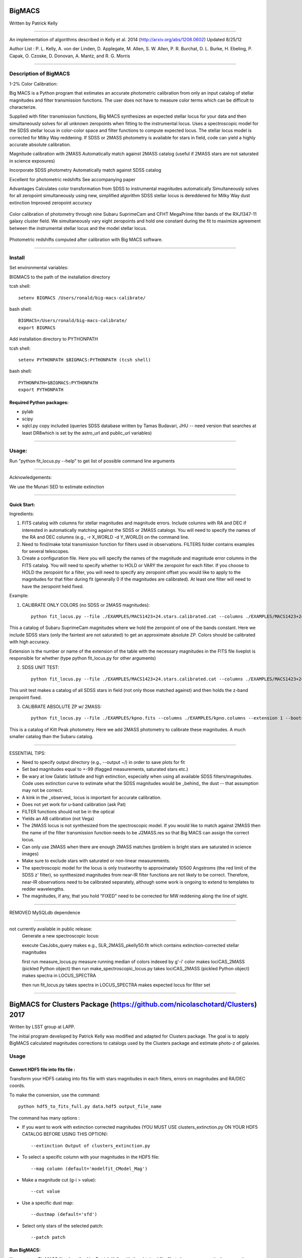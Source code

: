 =======
BigMACS
=======

Written by Patrick Kelly

____

An implementation of algorithms described in Kelly et al. 2014 (http://arxiv.org/abs/1208.0602) Updated 8/25/12

Author List :
P. L. Kelly, A. von der Linden, D. Applegate, M. Allen, S. W. Allen, P. R. Burchat, D. L. Burke, H. Ebeling, P. Capak, O. Czoske, D. Donovan, A. Mantz, and R. G. Morris

____

Description of BigMACS
----------------------
1-2% Color Calibration:

Big MACS is a Python program that estimates an accurate photometric calibration from only an input catalog of stellar magnitudes and filter transmission functions. The user does not have to measure color terms which can be difficult to characterize.

Supplied with filter transmission functions, Big MACS synthesizes an expected 
stellar locus for your data and then simultaneously solves for all unknown zeropoints 
when fitting to the instrumental locus.
Uses a spectroscopic model for the SDSS stellar locus in color-color space and filter functions to compute expected locus.
The stellar locus model is corrected for Milky Way reddening.
If SDSS or 2MASS photometry is available for stars in field, code can yield a highly accurate absolute calibration.

Magnitude calibration with 2MASS
Automatically match against 2MASS catalog (useful if 2MASS stars are not saturated in science exposures)

Incorporate SDSS photometry
Automatically match against SDSS catalog

Excellent for photometric redshifts
See accompanying paper

Advantages
Calculates color transformation from SDSS to instrumental magnitudes automatically
Simultaneously solves for all zeropoint simultaneously using new, simplified algorithm
SDSS stellar locus is dereddened for Milky Way dust extinction
Improved zeropoint accuracy

.. figure:: http://farm9.staticflickr.com/8283/7613582508_cbccece26e.jpg
    :figclass: align-center
    
    Color calibration of photometry through nine Subaru SuprimeCam and CFHT MegaPrime filter bands of the RXJ1347-11 galaxy     cluster field. We simultaneously vary eight zeropoints and hold one constant during the fit to maximize agreement
    between the instrumental stellar locus and the model stellar locus.


.. figure:: http://farm8.staticflickr.com/7275/7723411818_8340373f95.jpg
    :figclass: align-center
    
    Photometric redshifts computed after calibration with Big MACS software.

=========================================================================

Install
-------
Set environmental variables:

BIGMACS to the path of the installation directory

tcsh shell::

   setenv BIGMACS /Users/ronald/big-macs-calibrate/

bash shell::

   BIGMACS=/Users/ronald/big-macs-calibrate/
   export BIGMACS

Add installation directory to PYTHONPATH

tcsh shell::

   setenv PYTHONPATH $BIGMACS:PYTHONPATH (tcsh shell)

bash shell::

    PYTHONPATH=$BIGMACS:PYTHONPATH
    export PYTHONPATH
    
Required Python packages:
`````````````````````````
- pylab

- scipy

- sqlcl.py copy included (queries SDSS database written by Tamas Budavari, JHU -- need version that searches at least DR8which is set by the astro_url and public_url variables)


=========================================================================

Usage:
------
Run "python fit_locus.py --help" to get list of possible
command line arguments

=========================================================================

Acknowledgements:

We use the Munari SED to estimate extinction

=========================================================================

Quick Start:
````````````
Ingredients:

1. FITS catalog with columns for stellar magnitudes and magnitude errors. Include columns with RA and DEC if interested in automatically matching against the SDSS or 2MASS catalogs. You will need to specify the names of the RA and DEC columns (e.g., -r X_WORLD -d Y_WORLD) on the command line.

2. Need to find/make total transmission function for filters used in observations. FILTERS folder contains examples for several telescopes.

3. Create a configuration file. Here you will specify the names of the magnitude and magnitude error columns in the FITS catalog. You will need to specify whether to HOLD or VARY the zeropoint for each filter. If you choose to HOLD the zeropoint for a filter, you will need to specify any zeropoint offset you would like to apply to the magnitudes for that filter during fit (generally 0 if the magnitudes are calibrated). At least one filter will need to have the zeropoint held fixed.

Example:

1. CALIBRATE ONLY COLORS (no SDSS or 2MASS magnitudes)::

        python fit_locus.py --file ./EXAMPLES/MACS1423+24.stars.calibrated.cat --columns ./EXAMPLES/MACS1423+24.qc.columns --extension 1 --bootstrap 5 --l -s (run here from the installation directory)

This a catalog of Subaru SuprimeCam magnitudes where we hold the zeropoint of one of the bands constant. Here we include SDSS stars (only the faintest are not saturated) to get an approximate absolute ZP. Colors should be calibrated with high accuracy.

Extension is the number or name of the extension of the table with the necessary magnitudes in the FITS file liveplot is responsible for whether (type python fit_locus.py for other arguments)

2. SDSS UNIT TEST::

        python fit_locus.py --file ./EXAMPLES/MACS1423+24.stars.calibrated.cat --columns ./EXAMPLES/MACS1423+24.qc.columns --extension 1 --bootstrap 0 --l -s -u (run here from the installation directory)

This unit test makes a catalog of all SDSS stars in field (not only those matched against) and then holds the z-band zeropoint fixed.

3. CALIBRATE ABSOLUTE ZP w/ 2MASS::

        python fit_locus.py --file ./EXAMPLES/kpno.fits --columns ./EXAMPLES/kpno.columns --extension 1 --bootstrap 5 -l -r ALPHA_J2000_reg2_i -d DELTA_J2000_reg2_i -j

This is a catalog of Kitt Peak photometry. Here we add 2MASS photometry to calibrate these magnitudes. A much smaller catalog than the Subaru catalog.



=========================================================================

ESSENTIAL TIPS:

- Need to specify output directory (e.g., --output ~/) in order to save plots for fit

- Set bad magnitudes equal to +-99 (flagged measurements, saturated stars etc.)

- Be wary at low Galatic latitude and high extinction, especially when using all available SDSS filters/magnitudes. Code uses extinction curve to estimate what the SDSS magnitudes would be _behind_ the dust -- that assumption may not be correct.

- A kink in the _observed_ locus is important for accurate calibration.

- Does not yet work for u-band calibration (ask Pat)

- FILTER functions should not be in the optical

- Yields an AB calibration (not Vega)

- The 2MASS locus is not synthesized from the spectroscopic model. If you would like to match against 2MASS then the name of the filter transmission function needs to be J2MASS.res so that Big MACS can assign the correct locus.

- Can only use 2MASS when there are enough 2MASS matches (problem is bright stars are saturated in science images)

- Make sure to exclude stars with saturated or non-linear measurements.

- The spectroscopic model for the locus is only trustworthy to approximately 10500 Angstroms (the red limit of the SDSS z' filter), so synthesized magnitudes from near-IR filter functions are not likely to be correct. Therefore, near-IR observations need to be calibrated separately, although some work is ongoing to extend to templates to redder wavelengths.

- The magnitudes, if any, that you hold "FIXED" need to be corrected for MW reddening along the line of sight.

=========================================================================

REMOVED MySQLdb dependence


=========================================================================

not currently available in public release:
    Generate a new spectroscopic locus:

    execute CasJobs_query
    makes e.g., SLR_2MASS_pkelly50.fit which contains extinction-corrected stellar magnitudes

    first run measure_locus.py
    measure running median of colors indexed by g'-i' color
    makes lociCAS_2MASS (pickled Python object)
    then run make_spectroscopic_locus.py
    takes lociCAS_2MASS (pickled Python object)
    makes spectra in LOCUS_SPECTRA

    then run fit_locus.py
    takes spectra in LOCUS_SPECTRA
    makes expected locus for filter set




____

==============================================================================
BigMACS for Clusters Package (https://github.com/nicolaschotard/Clusters) 2017
==============================================================================

Written by LSST group at LAPP.

The initial program developed by Patrick Kelly was modified and adapted for Clusters package.
The goal is to apply BigMACS calculated magnitudes corrections to catalogs used by the Clusters package and estimate photo-z of galaxies.

Usage
-----

Convert HDF5 file into fits file :
``````````````````````````````````

Transform your HDF5 catalog into fits file with stars magnitudes in each filters, errors on magnitudes and RA/DEC coords.

To make the conversion, use the command::

   python hdf5_to_fits_full.py data.hdf5 output_file_name
   
The command has many options :

- If you want to work with extinction corrected magnitudes (YOU MUST USE clusters_extinction.py ON YOUR HDF5 CATALOG BEFORE USING THIS OPTION)::

   --extinction Output of clusters_extinction.py

- To select a specific column with your magnitudes in the HDF5 file::

   --mag column (default='modelfit_CModel_Mag')

- Make a magnitude cut (g-i > value)::

   --cut value

- Use a specific dust map::

   --dustmap (default='sfd')

- Select only stars of the selected patch::

   --patch patch
   
Run BigMACS:
````````````

You must run BigMACS like described by Patrick Kelly with the obtained fits file to have your magnitudes corrections.

In many cases, I used the following command::
   
   python fit_locus.py -f fits_file -c describing_column_file -e 1 -b 5 -l
   
You will have some control plots and a text file with calculated corrections for each filters.
   

Filter the initial HDF5 file:
`````````````````````````````

You must filter your HDF5 initial file to have only galaxies data::

   python clusters_data.py config.yaml data.hdf5 --filter --output output_file_name
   
If you used magnitudes with extinction corrections before, use also the command::

   python clusters_extinction.py config.yaml filtered_data.hdf5
   
   
Apply BigMACS calculated magnitudes corrections:
````````````````````````````````````````````````

You must create a text file to apply the correction to your galaxies magnitudes.

The first column contains the name of filters, the second column contains the corrections calculated by BigMACS and the third column contains the magnitude error for each filters.

Example of correction text file:

   +---+--------+---------+
   | u |  0.0107|  0.0079 |
   +---+--------+---------+
   | g |  0.0229|  0.0016 |
   +---+--------+---------+
   | i |  0.0076|  0.0014 |
   +---+--------+---------+
   | z |  0.0449|  0.0023 |
   +---+--------+---------+
   | r |  0     |  0      |
   +---+--------+---------+
   
Then you must run the following command to apply the correction and estimate the photo-z::

   python clusters_zphot.py config.yaml data_filtered.hdf5 --zeropoints correction_file
   




 
